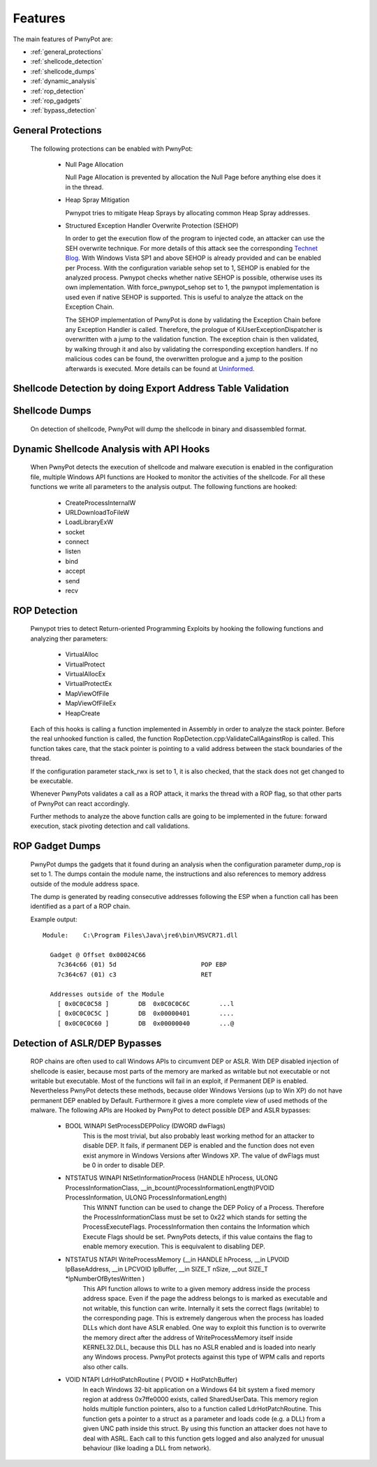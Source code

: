 ========
Features
========

The main features of PwnyPot are:

* :ref:`general_protections`
* :ref:`shellcode_detection`
* :ref:`shellcode_dumps`
* :ref:`dynamic_analysis`
* :ref:`rop_detection`
* :ref:`rop_gadgets`
* :ref:`bypass_detection`

.. _general_protections:

General Protections
===================
  The following protections can be enabled with PwnyPot:

    * Null Page Allocation

      Null Page Allocation is prevented by allocation the Null Page before anything else does it in the thread. 


    * Heap Spray Mitigation

      Pwnypot tries to mitigate Heap Sprays by allocating common Heap Spray addresses.

    
    * Structured Exception Handler Overwrite Protection (SEHOP)

      In order to get the execution flow of the program to injected code, an attacker can use the SEH overwrite technique. For more details of this attack see the corresponding `Technet Blog`_.
      With Windows Vista SP1 and above SEHOP is already provided and can be enabled per Process. With the configuration variable sehop set to 1, SEHOP is enabled for the analyzed process. 
      Pwnypot checks whether native SEHOP is possible, otherwise uses its own implementation. With force_pwnypot_sehop set to 1, the pwnypot implementation is used even if native SEHOP is supported. This is useful to analyze the attack on the Exception Chain. 

      The SEHOP implementation of PwnyPot is done by validating the Exception Chain before any Exception Handler is called. Therefore, the prologue of KiUserExceptionDispatcher is overwritten with a jump to the validation function. The exception chain is then validated, by walking through it and also by validating the corresponding exception handlers. If no malicious codes can be found, the overwritten prologue and a jump to the position afterwards is executed.
      More details can be found at `Uninformed`_.

.. _Technet Blog: http://blogs.technet.com/b/srd/archive/2009/02/02/preventing-the-exploitation-of-seh-overwrites-with-sehop.aspx
.. _Uninformed: http://www.uninformed.org/?v=5&a=2&t=txt)

.. _shellcode_detection:

Shellcode Detection by doing Export Address Table Validation
============================================================
  

.. _shellcode_dumps:

Shellcode Dumps
===============

  On detection of shellcode, PwnyPot will dump the shellcode in binary and disassembled format. 

.. _dynamic_analysis:

Dynamic Shellcode Analysis with API Hooks
=========================================

  When PwnyPot detects the execution of shellcode and malware execution is enabled in the configuration file, multiple Windows API functions are Hooked to monitor the activities of the shellcode. For all these functions we write all parameters to the analysis output. The following functions are hooked:

    * CreateProcessInternalW

    * URLDownloadToFileW

    * LoadLibraryExW

    * socket

    * connect 

    * listen

    * bind

    * accept

    * send

    * recv

.. _rop_detection:

ROP Detection
===============
  Pwnypot tries to detect Return-oriented Programming Exploits by hooking the following functions and analyzing ther parameters:

    * VirtualAlloc
    * VirtualProtect
    * VirtualAllocEx
    * VirtualProtectEx
    * MapViewOfFile
    * MapViewOfFileEx
    * HeapCreate

  Each of this hooks is calling a function implemented in Assembly in order to analyze the stack pointer. Before the real unhooked function is called, the function RopDetection.cpp:ValidateCallAgainstRop is called. This function takes care, that the stack pointer is pointing to a valid address between the stack boundaries of the thread. 

  If the configuration parameter stack_rwx is set to 1, it is also checked, that the stack does not get changed to be executable.

  Whenever PwnyPots validates a call as a ROP attack, it marks the thread with a ROP flag, so that other parts of PwnyPot can react accordingly.

  Further methods to analyze the above function calls are going to be implemented in the future: forward execution, stack pivoting detection and call validations.

.. _rop_gadgets:

ROP Gadget Dumps
================
  PwnyPot dumps the gadgets that it found during an analysis when the configuration parameter dump_rop is set to 1. The dumps contain the module name, the instructions and also references to memory address outside of the module address space.

  The dump is generated by reading consecutive addresses following the ESP when a function call has been identified as a part of a ROP chain.

  Example output::

    Module:    C:\Program Files\Java\jre6\bin\MSVCR71.dll

      Gadget @ Offset 0x00024C66  
        7c364c66 (01) 5d                       POP EBP
        7c364c67 (01) c3                       RET

      Addresses outside of the Module 
        [ 0x0C0C0C58 ]        DB  0x0C0C0C6C        ...l
        [ 0x0C0C0C5C ]        DB  0x00000401        ....
        [ 0x0C0C0C60 ]        DB  0x00000040        ...@




.. _bypass_detection:

Detection of ASLR/DEP Bypasses
==============================
  ROP chains are often used to call Windows APIs to circumvent DEP or ASLR. With DEP disabled injection of shellcode is easier, because most parts of the memory are marked as writable but not executable or not writable but executable. Most of the functions will fail in an exploit, if Permanent DEP is enabled. Nevertheless PwnyPot detects these methods, because older Windows Versions (up to Win XP) do not have permanent DEP enabled by Default. Furthermore it gives a more complete view of used methods of the malware. 
  The following APIs are Hooked by PwnyPot to detect possible DEP and ASLR bypasses:
    
    * BOOL WINAPI SetProcessDEPPolicy (DWORD dwFlags)
        This is the most trivial, but also probably least working method for an attacker to disable DEP. It fails, if permanent DEP is enabled and the function does not even exist anymore in Windows Versions after Windows XP. The value of dwFlags must be 0 in order to disable DEP.

    * NTSTATUS WINAPI NtSetInformationProcess (HANDLE hProcess, ULONG ProcessInformationClass, __in_bcount(ProcessInformationLength)PVOID ProcessInformation, ULONG ProcessInformationLength)
        This WINNT function can be used to change the DEP Policy of a Process. Therefore the ProcessInformationClass must be set to 0x22 which stands for setting the ProcessExecuteFlags. ProcessInformation then contains the Information which Execute Flags should be set. PwnyPots detects, if this value contains the flag to enable memory execution. This is eequivalent to disabling DEP. 


    * NTSTATUS NTAPI WriteProcessMemory (__in        HANDLE hProcess, __in      LPVOID lpBaseAddress, __in        LPCVOID lpBuffer, __in      SIZE_T nSize,  __out   SIZE_T \*lpNumberOfBytesWritten )
        This API function allows to write to a given memory address inside the process address space. Even if the page the address belongs to is marked as executable and not writable, this function can write. Internally it sets the correct flags (writable) to the corresponding page. This is extremely dangerous when the process has loaded DLLs which dont have ASLR enabled. One way to exploit this function is to overwrite the memory direct after the address of WriteProcessMemory itself inside KERNEL32.DLL, because this DLL has no ASLR enabled and is loaded into nearly any Windows process. PwnyPot protects against this type of WPM calls and reports also other calls.

    * VOID NTAPI LdrHotPatchRoutine ( PVOID * HotPatchBuffer)
        In each Windows 32-bit application on a Windows 64 bit system a fixed memory region at address 0x7ffe0000 exists, called SharedUserData. This memory region holds multiple function pointers, also to a function called LdrHotPatchRoutine. This function gets a pointer to a struct as a parameter and loads code (e.g. a DLL) from a given UNC path inside this struct. By using this function an attacker does not have to deal with ASRL.
        Each call to this function gets logged and also analyzed for unusual behaviour (like loading a DLL from network).

        

